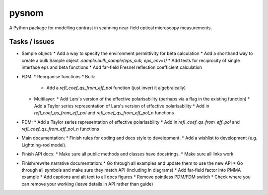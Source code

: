 pysnom
======
A Python package for modelling contrast in scanning near-field optical
microscopy measurements.


Tasks / issues
--------------
* Sample object:
  * Add a way to specify the environment permittivity for beta calculation
  * Add a shorthand way to create a bulk Sample object `.sample.bulk_sample(eps_sub, eps_env=1)`
  * Add tests for reciprocity of single interface eps and beta functions
  * Add far-field Fresnel reflection coefficient calculation
* FDM:
  * Reorganise functions
  * Bulk:
    * Add a `refl_coef_qs_from_eff_pol` function (just invert it algebraically)
  * Multilayer:
    * Add Lars's version of the effective polarisability (perhaps via a flag in the existing function)
    * Add a Taylor series representation of Lars's version of effective polarisability
    * Add in `refl_coef_qs_from_eff_pol` and `refl_coef_qs_from_eff_pol_n` functions
* PDM:
  * Add a Taylor series representation of effective polarisability
  * Add in `refl_coef_qs_from_eff_pol` and `refl_coef_qs_from_eff_pol_n` functions
* Main documentation:
  * Finish rules for coding and docs style to development.
  * Add a wishlist to development (e.g. Lightning-rod model).
* Finish API docs:
  * Make sure all public methods and classes have docstrings.
  * Make sure all links work
* Finish/rewrite narrative documentation:
  * Go through all examples and update them to use the new API
  * Go through all symbols and make sure they match API (including in diagrams)
  * Add far-field factor into PMMA example
  * Add captions and alt text to all docs figures
  * Remove pointless PDM/FDM switch
  * Check where you can remove your working (leave details in API rather than guide)